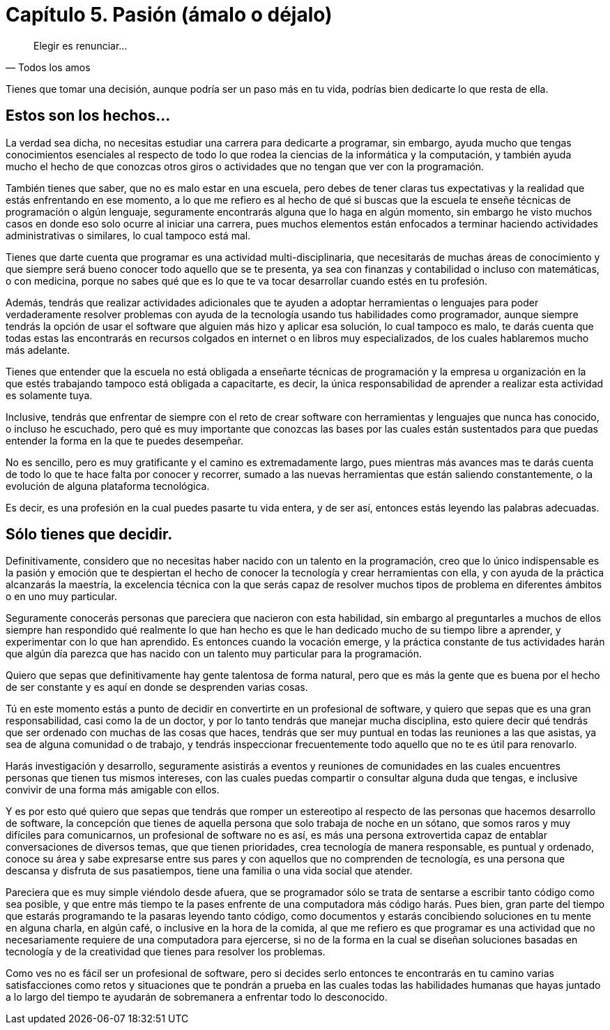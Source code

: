 
= Capítulo 5. Pasión (ámalo o déjalo)

[quote, Todos los amos]
Elegir es renunciar...

Tienes que tomar una decisión, aunque podría ser un paso más en tu vida, podrías bien dedicarte lo que resta de ella.

== Estos son los hechos...

La verdad sea dicha, no necesitas estudiar una carrera para dedicarte a programar, sin embargo, ayuda mucho que tengas conocimientos esenciales al respecto de todo lo que rodea la ciencias de la informática y la computación, y también ayuda mucho el hecho de que conozcas otros giros o actividades que no tengan que ver con la programación.

También tienes que saber, que no es malo estar en una escuela, pero debes de tener claras tus expectativas y la realidad que estás enfrentando en ese momento, a lo que me refiero es al hecho de qué si buscas que la escuela te enseñe técnicas de programación o algún lenguaje, seguramente encontrarás alguna que lo haga en algún momento, sin embargo he visto muchos casos en donde eso solo ocurre al iniciar una carrera, pues muchos elementos están enfocados a terminar haciendo actividades administrativas o similares, lo cual tampoco está mal.

Tienes que darte cuenta que programar es una actividad multi-disciplinaria, que necesitarás de muchas áreas de conocimiento y que siempre será bueno conocer todo aquello que se te presenta, ya sea con finanzas y contabilidad o incluso con matemáticas, o con medicina, porque no sabes qué que es lo que te va tocar desarrollar cuando estés en tu profesión.

Además, tendrás que realizar actividades adicionales que te ayuden a adoptar herramientas o lenguajes para poder verdaderamente resolver problemas con ayuda de la tecnología usando tus habilidades como programador, aunque siempre tendrás la opción de usar el software que alguien más hizo y aplicar esa solución, lo cual tampoco es malo, te darás cuenta que todas estas las encontrarás en recursos colgados en internet o en libros muy especializados, de los cuales hablaremos mucho más adelante.

Tienes que entender que la escuela no está obligada a enseñarte técnicas de programación y la empresa u organización en la que estés trabajando tampoco está obligada a capacitarte, es decir, la única responsabilidad de aprender a realizar esta actividad es solamente tuya.

Inclusive, tendrás que enfrentar de siempre con el reto de crear software con herramientas y lenguajes que nunca has conocido, o incluso he escuchado, pero qué es muy importante que conozcas las bases por las cuales están sustentados para que puedas entender la forma en la que te puedes desempeñar.

No es sencillo, pero es muy gratificante y el camino es extremadamente largo, pues mientras más avances mas te darás cuenta de todo lo que te hace falta por conocer y recorrer, sumado a las nuevas herramientas que están saliendo constantemente, o la evolución de alguna plataforma tecnológica.

Es decir, es una profesión en la cual puedes pasarte tu vida entera, y de ser así, entonces estás leyendo las palabras adecuadas.

== Sólo tienes que decidir.

Definitivamente, considero que no necesitas haber nacido con un talento en la programación, creo que lo único indispensable es la pasión y emoción que te despiertan el hecho de conocer la tecnología y crear herramientas con ella, y con ayuda de la práctica alcanzarás la maestría, la excelencia técnica con la que serás capaz de resolver muchos tipos de problema en diferentes ámbitos o en uno muy particular.

Seguramente conocerás personas que pareciera que nacieron con esta habilidad, sin embargo al preguntarles a muchos de ellos siempre han respondido qué realmente lo que han hecho es que le han dedicado mucho de su tiempo libre a aprender, y experimentar con lo que han aprendido. Es entonces cuando la vocación emerge, y la práctica constante de tus actividades harán que algún día parezca que has nacido con un talento muy particular para la programación.

Quiero que sepas que definitivamente hay gente talentosa de forma natural, pero que es más la gente que es buena por el hecho de ser constante y es aquí en donde se desprenden varias cosas.

Tú en este momento estás a punto de decidir en convertirte en un profesional de software, y quiero que sepas que es una gran responsabilidad, casi como la de un doctor, y por lo tanto tendrás que manejar mucha disciplina, esto quiere decir qué tendrás que ser ordenado con muchas de las cosas que haces, tendrás que ser muy puntual en todas las reuniones a las que asistas, ya sea de alguna comunidad o de trabajo, y tendrás inspeccionar frecuentemente todo aquello que no te es útil para renovarlo.

Harás investigación y desarrollo, seguramente asistirás a eventos y reuniones de comunidades en las cuales encuentres personas que tienen tus mismos intereses, con las cuales puedas compartir o consultar alguna duda que tengas, e inclusive convivir de una forma más amigable con ellos.

Y es por esto qué quiero que sepas que tendrás que romper un estereotipo al respecto de las personas que hacemos desarrollo de software, la concepción que tienes de aquella persona que solo trabaja de noche en un sótano, que somos raros y muy difíciles para comunicarnos, un profesional de software no es así, es más una persona extrovertida capaz de entablar conversaciones de diversos temas, que que tienen prioridades, crea tecnología de manera responsable, es puntual y ordenado, conoce su área y sabe expresarse entre sus pares y con aquellos que no comprenden de tecnología, es una persona que descansa y disfruta de sus pasatiempos, tiene una familia o una vida social que atender.

Pareciera que es muy simple viéndolo desde afuera, que se programador sólo se trata de sentarse a escribir tanto código como sea posible, y que entre más tiempo te la pases enfrente de una computadora más código harás. Pues bien, gran parte del tiempo que estarás programando te la pasaras leyendo tanto código, como documentos y estarás concibiendo soluciones en tu mente en alguna charla, en algún café, o inclusive en la hora de la comida, al que me refiero es que programar es una actividad que no necesariamente requiere de una computadora para ejercerse, si no de la forma en la cual se diseñan soluciones basadas en tecnología y de la creatividad que tienes para resolver los problemas.

Como ves no es fácil ser un profesional de software, pero si decides serlo entonces te encontrarás en tu camino varias satisfacciones como retos y situaciones que te pondrán a prueba en las cuales todas las habilidades humanas que hayas juntado a lo largo del tiempo te ayudarán de sobremanera a enfrentar todo lo desconocido.
